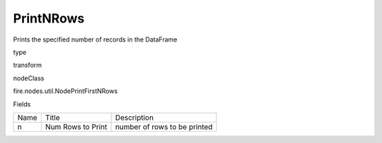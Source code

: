 
PrintNRows
^^^^^^ 

Prints the specified number of records in the DataFrame

type

transform

nodeClass

fire.nodes.util.NodePrintFirstNRows

Fields

+------+-------------------+------------------------------+
| Name |       Title       |         Description          |
+------+-------------------+------------------------------+
|  n   | Num Rows to Print | number of rows to be printed |
+------+-------------------+------------------------------+
